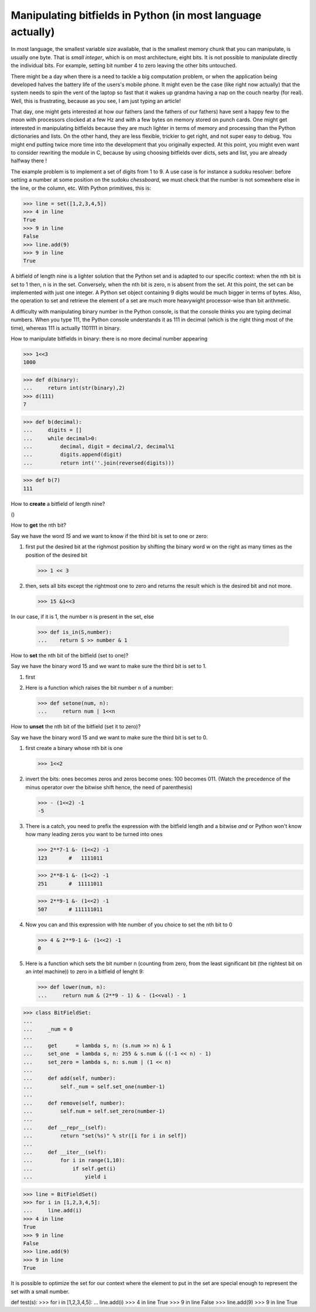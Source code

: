 

Manipulating bitfields in Python (in most language actually)
============================================================

In most language, the smallest variable size available, that is the
smallest memory chunk that you can manipulate, is usually one byte.
That is *small integer*, which is on most architecture, eight bits. It
is not possible to manipulate directly the individual bits. For
example, setting bit number 4 to zero leaving the other bits
untouched.

There might be a day when there is a need to tackle a big computation
problem, or when the application being developed halves the battery
life of the users's mobile phone. It might even be the case (like
right now actually) that the system needs to spin the vent of the
laptop so fast that it wakes up grandma having a nap on the couch
nearby (for real). Well, this is frustrating, because as you see, I am
just typing an article!

That day, one might gets interested at how our fathers (and the
fathers of our fathers) have sent a happy few to the moon with
processors clocked at a few Hz and with a few bytes on memory stored
on punch cards. One might get interested in manipulating bitfields
because they are much lighter in terms of memory and processing than
the Python dictionaries and lists. On the other hand, they are less
flexible, trickier to get right, and not super easy to debug. You
might end putting twice more time into the development that you
originally expected. At this point, you might even want to consider
rewriting the module in C, because by using choosing bitfields over
dicts, sets and list, you are already halfway there !

The example problem is to implement a set of digits from 1 to 9. A use
case is for instance a sudoku resolver: before setting a number at
some position on the sudoku *chessboard*, we must check that the
number is not somewhere else in the line, or the column, etc. With
Python primitives, this is:

>>> line = set([1,2,3,4,5])
>>> 4 in line
True
>>> 9 in line
False
>>> line.add(9)
>>> 9 in line
True

A bitfield of length nine is a lighter solution that the Python set
and is adapted to our specific context: when the nth bit is set to 1
then, n is in the set. Conversely, when the nth bit is zero, n is
absent from the set. At this point, the set can be implemented with
just one integer. A Python set object containing 9 digits would be
much bigger in terms of bytes. Also, the operation to set and retrieve
the element of a set are much more heavywight processor-wise than bit
arithmetic.

A difficulty with manipulating binary number in the Python console, is
that the console thinks you are typing decimal numbers. When you type
111, the Python console understands it as 111 in decimal (which is the
right thing most of the time), whereas 111 is actually 1101111 in
binary.

How to manipulate bitfields in binary: there is no more decimal number
appearing

>>> 1<<3
1000

>>> def d(binary):
...     return int(str(binary),2)
>>> d(111)
7

>>> def b(decimal):
...     digits = []
...     while decimal>0:
...         decimal, digit = decimal/2, decimal%1
...         digits.append(digit)
...         return int(''.join(reversed(digits)))

>>> def b(7)
111




How to **create** a bitfield of length nine?

()


How to **get** the nth bit?

Say we have the word *15* and we want to know if the third bit is set
to one or zero:

#. first put the desired bit at the righmost position by shifting the
   binary word w on the right as many times as the position of the
   desired bit

   >>> 1 << 3

#. then, sets all bits except the rightmost one to zero and returns the
   result which is the desired bit and not more. 

   >>> 15 &1<<3

In our case, if it is 1, the number n is present in the set, else

   >>> def is_in(S,number):
   ...    return S >> number & 1

How to **set** the nth bit of the bitfield (set to one)?

Say we have the binary word 15 and we want to make sure the third bit
is set to 1.

#. first 


#. Here is a function which raises the bit number n of a number:

   >>> def setone(num, n):
   ...     return num | 1<<n

How to **unset** the nth bit of the bitfield (set it to zero)?

Say we have the binary word 15 and we want to make sure the third bit
is set to 0.

#. first create a binary whose nth bit is one

   >>> 1<<2

#. invert the bits: ones becomes zeros and zeros become ones: 100
   becomes 011. (Watch the precedence of the minus operator over the
   bitwise shift hence, the need of parenthesis)

   >>> - (1<<2) -1
   -5

#. There is a catch, you need to prefix the expression with the
   bitfield length and a bitwise *and* or Python won't know how many
   leading zeros you want to be turned into ones

   >>> 2**7-1 &- (1<<2) -1
   123       #   1111011

   >>> 2**8-1 &- (1<<2) -1
   251       #  11111011

   >>> 2**9-1 &- (1<<2) -1
   507       # 111111011


#. Now you can and this expression with hte number of you choice to
   set the nth bit to 0

   >>> 4 & 2**9-1 &- (1<<2) -1
   0

#. Here is a function which sets the bit number n (counting from zero,
   from the least significant bit (the rightest bit on an intel
   machine)) to zero in a bitfield of lenght 9:

   >>> def lower(num, n):
   ...     return num & (2**9 - 1) & - (1<<val) - 1



 
>>> class BitFieldSet:
... 
...     _num = 0
... 
...     get      = lambda s, n: (s.num >> n) & 1		  
...     set_one  = lambda s, n: 255 & s.num & ((-1 << n) - 1) 
...     set_zero = lambda s, n: s.num | (1 << n)              
... 
...     def add(self, number):
...         self._num = self.set_one(number-1)
... 
...     def remove(self, number):
...         self.num = self.set_zero(number-1)
... 
...     def __repr__(self):
...         return "set(%s)" % str([i for i in self])
... 	
...     def __iter__(self):
...         for i in range(1,10):
... 	        if self.get(i)
...     	    yield i

>>> line = BitFieldSet()
>>> for i in [1,2,3,4,5]:
...     line.add(i)
>>> 4 in line
True
>>> 9 in line
False
>>> line.add(9)
>>> 9 in line
True

It is possible to optimize the set for our context where the element
to put in the set are special enough to represent the set with a small
number.

def test(s):
>>> for i in [1,2,3,4,5]:
...     line.add(i)
>>> 4 in line
True
>>> 9 in line
False
>>> line.add(9)
>>> 9 in line
True
    
